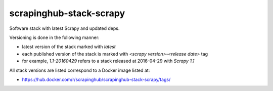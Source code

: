 ========================
scrapinghub-stack-scrapy
========================

Software stack with latest Scrapy and updated deps.

Versioning is done in the following manner:

- latest version of the stack marked with `latest`
- each published version of the stack is marked with `<scrapy version>-<release date>` tag
- for example, `1.1-20160429` refers to a stack released at 2016-04-29 with `Scrapy 1.1`

All stack versions are listed correspond to a Docker image listed at:

- https://hub.docker.com/r/scrapinghub/scrapinghub-stack-scrapy/tags/
